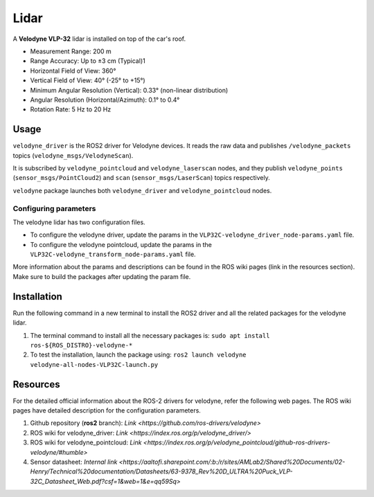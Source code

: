 #####################
Lidar
#####################

A **Velodyne VLP-32** lidar is installed on top of the car's roof.

* Measurement Range: 200 m
* Range Accuracy: Up to ±3 cm (Typical)1
* Horizontal Field of View: 360°
* Vertical Field of View: 40° (-25° to +15°)
* Minimum Angular Resolution (Vertical): 0.33° (non-linear distribution)
* Angular Resolution (Horizontal/Azimuth): 0.1° to 0.4°
* Rotation Rate: 5 Hz to 20 Hz

.. _usage:

Usage
=====

``velodyne_driver`` is the ROS2 driver for Velodyne devices. 
It reads the raw data and publishes ``/velodyne_packets`` topics (``velodyne_msgs/VelodyneScan``). 

It is subscribed by ``velodyne_pointcloud`` and  ``velodyne_laserscan`` nodes, 
and they publish ``velodyne_points`` (``sensor_msgs/PointCloud2``) and ``scan`` (``sensor_msgs/LaserScan``) topics respectively.

``velodyne`` package launches both ``velodyne_driver`` and ``velodyne_pointcloud`` nodes.

Configuring parameters
----------------------
The velodyne lidar has two configuration files. 

* To configure the velodyne driver, update the params in the ``VLP32C-velodyne_driver_node-params.yaml`` file.
* To configure the velodyne pointcloud, update the params in the ``VLP32C-velodyne_transform_node-params.yaml`` file.

More information about the params and descriptions can be found in the ROS wiki pages (link in the resources section). 
Make sure to build the packages after updating the param file.

.. _installation:

Installation
============

Run the following command in a new terminal to install the ROS2 driver and all the related packages for the velodyne lidar.

1. The terminal command to install all the necessary packages is:
   ``sudo apt install ros-${ROS_DISTRO}-velodyne-*``
2. To test the installation, launch the package using:
   ``ros2 launch velodyne velodyne-all-nodes-VLP32C-launch.py``

.. _resources:

Resources
=========

For the detailed official information about the ROS-2 drivers for velodyne, refer the following web pages. The ROS wiki pages have detailed description for the configuration parameters.

1. Github repository (**ros2** branch): `Link <https://github.com/ros-drivers/velodyne>`

2. ROS wiki for velodyne_driver: `Link <https://index.ros.org/p/velodyne_driver/>`

3. ROS wiki for velodyne_pointcloud: `Link <https://index.ros.org/p/velodyne_pointcloud/github-ros-drivers-velodyne/#humble>`

4. Sensor datasheet: `Internal link <https://aaltofi.sharepoint.com/:b:/r/sites/AMLab2/Shared%20Documents/02-Henry/Technical%20documentation/Datasheets/63-9378_Rev%20D_ULTRA%20Puck_VLP-32C_Datasheet_Web.pdf?csf=1&web=1&e=qq59Sq>`



